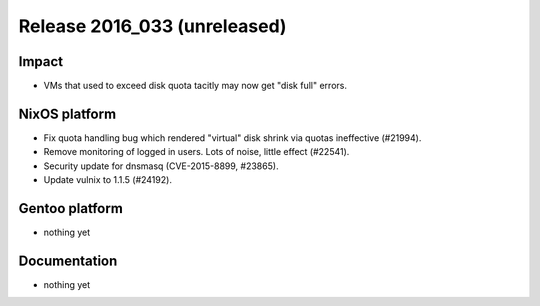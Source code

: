 .. XXX update on release :Publish Date: YYYY-MM-DD

Release 2016_033 (unreleased)
-----------------------------

Impact
^^^^^^

* VMs that used to exceed disk quota tacitly may now get "disk full" errors.


NixOS platform
^^^^^^^^^^^^^^

* Fix quota handling bug which rendered "virtual" disk shrink via quotas
  ineffective (#21994).
* Remove monitoring of logged in users. Lots of noise, little effect (#22541).
* Security update for dnsmasq (CVE-2015-8899, #23865).
* Update vulnix to 1.1.5 (#24192).


Gentoo platform
^^^^^^^^^^^^^^^

* nothing yet


Documentation
^^^^^^^^^^^^^

* nothing yet


.. vim: set spell spelllang=en:
